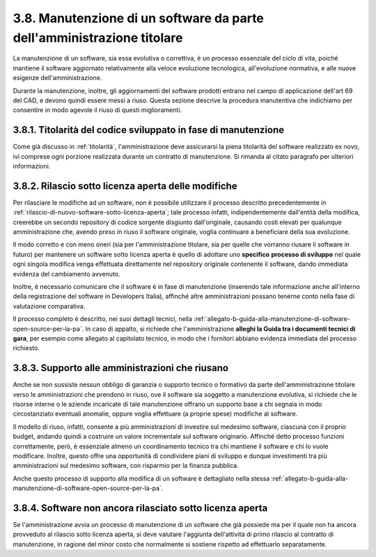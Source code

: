 .. _manutenzione-di-un-software-da-parte-dellamministrazione-titolare:

3.8. Manutenzione di un software da parte dell'amministrazione titolare
=======================================================================

La manutenzione di un software, sia essa evolutiva o correttiva, è un processo essenziale del ciclo di vita, poiché mantiene il software aggiornato relativamente alla veloce evoluzione tecnologica, all'evoluzione normativa, e alle nuove esigenze dell'amministrazione.

Durante la manutenzione, inoltre, gli aggiornamenti del software prodotti entrano nel campo di applicazione dell'art 69 del CAD, e devono quindi essere messi a riuso. Questa sezione descrive la procedura manutentiva che indichiamo per consentire in modo agevole il riuso di questi miglioramenti.

.. _titolarità-del-codice-sviluppato-in-fase-di-manutenzione:

3.8.1. Titolarità del codice sviluppato in fase di manutenzione
---------------------------------------------------------------

Come già discusso in :ref:`titolarità`, l'amministrazione deve assicurarsi la piena titolarità del software realizzato ex novo, ivi comprese ogni porzione realizzata durante un contratto di manutenzione. Si rimanda al citato paragrafo per ulteriori informazioni.

.. _rilascio-sotto-licenza-aperta-delle-modifiche:

3.8.2. Rilascio sotto licenza aperta delle modifiche
----------------------------------------------------

Per rilasciare le modifiche ad un software, non è possibile utilizzare il processo descritto precedentemente in :ref:`rilascio-di-nuovo-software-sotto-licenza-aperta`; tale processo infatti, indipendentemente dall'entità della modifica, creerebbe un secondo repository di codice sorgente disgiunto dall'originale, causando costi elevati per qualunque amministrazione che, avendo preso in riuso il software originale, voglia continuare a beneficiare della sua evoluzione.

Il modo corretto e con meno oneri (sia per l'amministrazione titolare, sia per quelle che vorranno riusare il software in futuro) per mantenere un software sotto licenza aperta è quello di adottare uno **specifico** **processo di sviluppo** nel quale ogni singola modifica venga effettuata direttamente nel repository originale contenente il software, dando immediata evidenza del cambiamento avvenuto.

Inoltre, è necessario comunicare che il software è in fase di manutenzione (inserendo tale informazione anche all'interno della registrazione del software in Developers Italia), affinché altre amministrazioni possano tenerne conto nella fase di valutazione comparativa.

Il processo completo è descritto, nei suoi dettagli tecnici, nella :ref:`allegato-b-guida-alla-manutenzione-di-software-open-source-per-la-pa`. In caso di appalto, si richiede che l'amministrazione **alleghi la Guida tra i documenti tecnici di gara**, per esempio come allegato al capitolato tecnico, in modo che i fornitori abbiano evidenza immediata del processo richiesto.

.. _supporto-alle-amministrazioni-che-riusano:

3.8.3. Supporto alle amministrazioni che riusano
------------------------------------------------

Anche se non sussiste nessun obbligo di garanzia o supporto tecnico o formativo da parte dell'amministrazione titolare verso le amministrazioni che prendono in riuso, ove il software sia soggetto a manutenzione evolutiva, si richiede che le risorse interne o le aziende incaricate di tale manutenzione offrano un supporto base a chi segnala in modo circostanziato eventuali anomalie, oppure voglia effettuare (a proprie spese) modifiche al software.

Il modello di riuso, infatti, consente a più amministrazioni di investire sul medesimo software, ciascuna con il proprio budget, andando quindi a costruire un valore incrementale sul software originario. Affinché detto processo funzioni correttamente, però, è essenziale almeno un coordinamento tecnico tra chi mantiene il software e chi lo vuole modificare. Inoltre, questo offre una opportunità di condividere piani di sviluppo e dunque investimenti tra più amministrazioni sul medesimo software, con risparmio per la finanza pubblica.

Anche questo processo di supporto alla modifica di un software è dettagliato nella stessa :ref:`allegato-b-guida-alla-manutenzione-di-software-open-source-per-la-pa`.

.. _software-non-ancora-rilasciato-sotto-licenza-aperta:

3.8.4. Software non ancora rilasciato sotto licenza aperta
----------------------------------------------------------

Se l'amministrazione avvia un processo di manutenzione di un software che già possiede ma per il quale non ha ancora provveduto al rilascio sotto licenza aperta, si deve valutare l'aggiunta dell'attività di primo rilascio al contratto di manutenzione, in ragione del minor costo che normalmente si sostiene rispetto ad effettuarlo separatamente.
